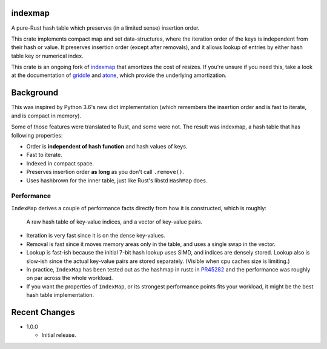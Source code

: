 indexmap
========

|build_status|_ |crates|_ |docs|_ |rustc|_

.. |crates| image:: https://img.shields.io/crates/v/indexmap-amortized.svg
.. _crates: https://crates.io/crates/indexmap-amortized

.. |build_status| image:: https://travis-ci.org/jonhoo/indexmap-amortized.svg
.. _build_status: https://travis-ci.org/jonhoo/indexmap-amortized

.. |docs| image:: https://docs.rs/indexmap-amortized/badge.svg
.. _docs: https://docs.rs/indexmap-amortized

.. |rustc| image:: https://img.shields.io/badge/rust-1.32%2B-orange.svg
.. _rustc: https://img.shields.io/badge/rust-1.32%2B-orange.svg

A pure-Rust hash table which preserves (in a limited sense) insertion order.

This crate implements compact map and set data-structures,
where the iteration order of the keys is independent from their hash or
value. It preserves insertion order (except after removals), and it
allows lookup of entries by either hash table key or numerical index.

This crate is an ongoing fork of indexmap_ that amortizes the cost of resizes.
If you're unsure if you need this, take a look at the documentation of griddle_
and atone_, which provide the underlying amortization.

.. _bluss/indexmap: https://github.com/bluss/indexmap/
.. _griddle: https://github.com/jonhoo/griddle/
.. _atone: https://github.com/jonhoo/atone/

Background
==========

This was inspired by Python 3.6's new dict implementation (which remembers
the insertion order and is fast to iterate, and is compact in memory).

Some of those features were translated to Rust, and some were not. The result
was indexmap, a hash table that has following properties:

- Order is **independent of hash function** and hash values of keys.
- Fast to iterate.
- Indexed in compact space.
- Preserves insertion order **as long** as you don't call ``.remove()``.
- Uses hashbrown for the inner table, just like Rust's libstd ``HashMap`` does.

Performance
-----------

``IndexMap`` derives a couple of performance facts directly from how it is constructed,
which is roughly:

  A raw hash table of key-value indices, and a vector of key-value pairs.

- Iteration is very fast since it is on the dense key-values.
- Removal is fast since it moves memory areas only in the table,
  and uses a single swap in the vector.
- Lookup is fast-ish because the initial 7-bit hash lookup uses SIMD, and indices are
  densely stored. Lookup also is slow-ish since the actual key-value pairs are stored
  separately. (Visible when cpu caches size is limiting.)

- In practice, ``IndexMap`` has been tested out as the hashmap in rustc in PR45282_ and
  the performance was roughly on par across the whole workload. 
- If you want the properties of ``IndexMap``, or its strongest performance points
  fits your workload, it might be the best hash table implementation.

.. _PR45282: https://github.com/rust-lang/rust/pull/45282


Recent Changes
==============

- 1.0.0

  - Initial release.
